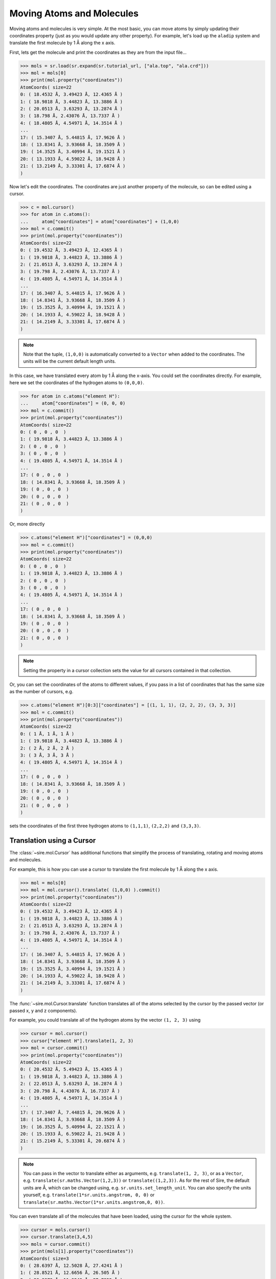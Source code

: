 ==========================
Moving Atoms and Molecules
==========================

Moving atoms and molecules is very simple. At the most basic, you
can move atoms by simply updating their coordinates property
(just as you would update any other property). For example,
let's load up the ``aladip`` system and translate the first
molecule by 1 Å along the x axis.

First, lets get the molecule and print the coordinates as they
are from the input file...

>>> mols = sr.load(sr.expand(sr.tutorial_url, ["ala.top", "ala.crd"]))
>>> mol = mols[0]
>>> print(mol.property("coordinates"))
AtomCoords( size=22
0: ( 18.4532 Å, 3.49423 Å, 12.4365 Å )
1: ( 18.9818 Å, 3.44823 Å, 13.3886 Å )
2: ( 20.0513 Å, 3.63293 Å, 13.2874 Å )
3: ( 18.798 Å, 2.43076 Å, 13.7337 Å )
4: ( 18.4805 Å, 4.54971 Å, 14.3514 Å )
...
17: ( 15.3407 Å, 5.44815 Å, 17.9626 Å )
18: ( 13.8341 Å, 3.93668 Å, 18.3509 Å )
19: ( 14.3525 Å, 3.40994 Å, 19.1521 Å )
20: ( 13.1933 Å, 4.59022 Å, 18.9428 Å )
21: ( 13.2149 Å, 3.33301 Å, 17.6874 Å )
)

Now let's edit the coordinates. The coordinates are just another property
of the molecule, so can be edited using a cursor.

>>> c = mol.cursor()
>>> for atom in c.atoms():
...     atom["coordinates"] = atom["coordinates"] + (1,0,0)
>>> mol = c.commit()
>>> print(mol.property("coordinates"))
AtomCoords( size=22
0: ( 19.4532 Å, 3.49423 Å, 12.4365 Å )
1: ( 19.9818 Å, 3.44823 Å, 13.3886 Å )
2: ( 21.0513 Å, 3.63293 Å, 13.2874 Å )
3: ( 19.798 Å, 2.43076 Å, 13.7337 Å )
4: ( 19.4805 Å, 4.54971 Å, 14.3514 Å )
...
17: ( 16.3407 Å, 5.44815 Å, 17.9626 Å )
18: ( 14.8341 Å, 3.93668 Å, 18.3509 Å )
19: ( 15.3525 Å, 3.40994 Å, 19.1521 Å )
20: ( 14.1933 Å, 4.59022 Å, 18.9428 Å )
21: ( 14.2149 Å, 3.33301 Å, 17.6874 Å )
)

.. note::

   Note that the tuple, ``(1,0,0)`` is automatically converted to a
   ``Vector`` when added to the coordinates. The units will be the current
   default length units.

In this case, we have translated every atom by 1 Å along the x-axis.
You could set the coordinates directly. For example, here we set the
coordinates of the hydrogen atoms to ``(0,0,0)``.

>>> for atom in c.atoms("element H"):
...     atom["coordinates"] = (0, 0, 0)
>>> mol = c.commit()
>>> print(mol.property("coordinates"))
AtomCoords( size=22
0: ( 0 , 0 , 0  )
1: ( 19.9818 Å, 3.44823 Å, 13.3886 Å )
2: ( 0 , 0 , 0  )
3: ( 0 , 0 , 0  )
4: ( 19.4805 Å, 4.54971 Å, 14.3514 Å )
...
17: ( 0 , 0 , 0  )
18: ( 14.8341 Å, 3.93668 Å, 18.3509 Å )
19: ( 0 , 0 , 0  )
20: ( 0 , 0 , 0  )
21: ( 0 , 0 , 0  )
)

Or, more directly

>>> c.atoms("element H")["coordinates"] = (0,0,0)
>>> mol = c.commit()
>>> print(mol.property("coordinates"))
AtomCoords( size=22
0: ( 0 , 0 , 0  )
1: ( 19.9818 Å, 3.44823 Å, 13.3886 Å )
2: ( 0 , 0 , 0  )
3: ( 0 , 0 , 0  )
4: ( 19.4805 Å, 4.54971 Å, 14.3514 Å )
...
17: ( 0 , 0 , 0  )
18: ( 14.8341 Å, 3.93668 Å, 18.3509 Å )
19: ( 0 , 0 , 0  )
20: ( 0 , 0 , 0  )
21: ( 0 , 0 , 0  )
)

.. note::

   Setting the property in a cursor collection sets the value for all
   cursors contained in that collection.

Or, you can set the coordinates of the atoms to different values, if you
pass in a list of coordinates that has the same size as the number
of cursors, e.g.

>>> c.atoms("element H")[0:3]["coordinates"] = [(1, 1, 1), (2, 2, 2), (3, 3, 3)]
>>> mol = c.commit()
>>> print(mol.property("coordinates"))
AtomCoords( size=22
0: ( 1 Å, 1 Å, 1 Å )
1: ( 19.9818 Å, 3.44823 Å, 13.3886 Å )
2: ( 2 Å, 2 Å, 2 Å )
3: ( 3 Å, 3 Å, 3 Å )
4: ( 19.4805 Å, 4.54971 Å, 14.3514 Å )
...
17: ( 0 , 0 , 0  )
18: ( 14.8341 Å, 3.93668 Å, 18.3509 Å )
19: ( 0 , 0 , 0  )
20: ( 0 , 0 , 0  )
21: ( 0 , 0 , 0  )
)

sets the coordinates of the first three hydrogen atoms to ``(1,1,1)``,
``(2,2,2)`` and ``(3,3,3)``.

Translation using a Cursor
--------------------------

The :class:`~sire.mol.Cursor` has additional functions that simplify
the process of translating, rotating and moving atoms and molecules.

For example, this is how you can use a cursor to translate
the first molecule by 1 Å along the x axis.

>>> mol = mols[0]
>>> mol = mol.cursor().translate( (1,0,0) ).commit()
>>> print(mol.property("coordinates"))
AtomCoords( size=22
0: ( 19.4532 Å, 3.49423 Å, 12.4365 Å )
1: ( 19.9818 Å, 3.44823 Å, 13.3886 Å )
2: ( 21.0513 Å, 3.63293 Å, 13.2874 Å )
3: ( 19.798 Å, 2.43076 Å, 13.7337 Å )
4: ( 19.4805 Å, 4.54971 Å, 14.3514 Å )
...
17: ( 16.3407 Å, 5.44815 Å, 17.9626 Å )
18: ( 14.8341 Å, 3.93668 Å, 18.3509 Å )
19: ( 15.3525 Å, 3.40994 Å, 19.1521 Å )
20: ( 14.1933 Å, 4.59022 Å, 18.9428 Å )
21: ( 14.2149 Å, 3.33301 Å, 17.6874 Å )
)

The :func:`~sire.mol.Cursor.translate` function translates all of the
atoms selected by the cursor by the passed vector (or passed x, y and
z components).

For example, you could translate all of the hydrogen atoms by
the vector ``(1, 2, 3)`` using

>>> cursor = mol.cursor()
>>> cursor["element H"].translate(1, 2, 3)
>>> mol = cursor.commit()
>>> print(mol.property("coordinates"))
AtomCoords( size=22
0: ( 20.4532 Å, 5.49423 Å, 15.4365 Å )
1: ( 19.9818 Å, 3.44823 Å, 13.3886 Å )
2: ( 22.0513 Å, 5.63293 Å, 16.2874 Å )
3: ( 20.798 Å, 4.43076 Å, 16.7337 Å )
4: ( 19.4805 Å, 4.54971 Å, 14.3514 Å )
...
17: ( 17.3407 Å, 7.44815 Å, 20.9626 Å )
18: ( 14.8341 Å, 3.93668 Å, 18.3509 Å )
19: ( 16.3525 Å, 5.40994 Å, 22.1521 Å )
20: ( 15.1933 Å, 6.59022 Å, 21.9428 Å )
21: ( 15.2149 Å, 5.33301 Å, 20.6874 Å )
)

.. note::

   You can pass in the vector to translate either as arguments, e.g.
   ``translate(1, 2, 3)``, or as a ``Vector``, e.g.
   ``translate(sr.maths.Vector(1,2,3))`` or ``translate((1,2,3))``.
   As for the rest of Sire, the default units are Å, which can be
   changed using, e.g. ``sr.units.set_length_unit``. You can also
   specify the units yourself, e.g. ``translate(1*sr.units.angstrom, 0, 0)``
   or ``translate(sr.maths.Vector(1*sr.units.angstrom,0, 0))``.

You can even translate all of the molecules that have been loaded,
using the cursor for the whole system.

>>> cursor = mols.cursor()
>>> cursor.translate(3,4,5)
>>> mols = cursor.commit()
>>> print(mols[1].property("coordinates"))
AtomCoords( size=3
0: ( 28.6397 Å, 12.5028 Å, 27.4241 Å )
1: ( 28.8521 Å, 12.6656 Å, 26.505 Å )
2: ( 29.3373 Å, 11.9243 Å, 27.7322 Å )
)

Rotation using a Cursor
-----------------------

You can rotate molecules using a cursor's :func:`~sire.mol.Cursor.rotate`
function.

>>> mol = mols[0]
>>> cursor = mol.cursor()
>>> cursor.rotate(5)
>>> mol = cursor.commit()
>>> print(mol.property("coordinates"))
AtomCoords( size=22
0: ( 21.5337 Å, 7.66419 Å, 17.4365 Å )
1: ( 22.0643 Å, 7.66444 Å, 18.3886 Å )
2: ( 23.1136 Å, 7.94164 Å, 18.2874 Å )
3: ( 21.9699 Å, 6.63481 Å, 18.7337 Å )
4: ( 21.4689 Å, 8.71803 Å, 19.3514 Å )
...
17: ( 18.2627 Å, 9.33939 Å, 22.9626 Å )
18: ( 16.8936 Å, 7.70237 Å, 23.3509 Å )
19: ( 17.456 Å, 7.22282 Å, 24.1521 Å )
20: ( 16.1983 Å, 8.29758 Å, 23.9428 Å )
21: ( 16.3293 Å, 7.04702 Å, 22.6874 Å )
)

In this case, we rotated the molecule by 5° about the z-axis of the molecule,
around its center of mass.

You can specify the units yourself, e.g. ``5 * sr.units.degrees``, and can
also specify the axis and centers of rotation as additional arguments, e.g.

>>> cursor.rotate(0.1*sr.units.radians, axis=(1,0,0))
>>> print(cursor["coordinates"])
AtomCoords( size=22
0: ( 21.5337 Å, 7.99007 Å, 17.3691 Å )
1: ( 22.0643 Å, 7.89526 Å, 18.3165 Å )
2: ( 23.1136 Å, 8.18119 Å, 18.2434 Å )
3: ( 21.9699 Å, 6.83634 Å, 18.557 Å )
4: ( 21.4689 Å, 8.84748 Å, 19.3796 Å )
...
17: ( 18.2627 Å, 9.10522 Å, 23.0348 Å )
18: ( 16.8936 Å, 7.43761 Å, 23.2577 Å )
19: ( 17.456 Å, 6.88047 Å, 24.007 Å )
20: ( 16.1983 Å, 7.97075 Å, 23.9061 Å )
21: ( 16.3293 Å, 6.85177 Å, 22.5321 Å )
)

rotates by 0.1 radians about the x-axis (``(1,0,0)``) around the
molecule's center of mass, while

>>> cursor.rotate(10*sr.units.degrees, axis=(0,1,0), center=(0,0,0))
>>> print(cursor["coordinates"])
AtomCoords( size=22
0: ( 24.2227 Å, 7.99007 Å, 13.3659 Å )
1: ( 24.9098 Å, 7.89526 Å, 14.2068 Å )
2: ( 25.9304 Å, 8.18119 Å, 13.9526 Å )
3: ( 24.8585 Å, 6.83634 Å, 14.46 Å )
4: ( 24.508 Å, 8.84748 Å, 15.3571 Å )
...
17: ( 21.9852 Å, 9.10522 Å, 19.5136 Å )
18: ( 20.6756 Å, 7.43761 Å, 19.9708 Å )
19: ( 21.3596 Å, 6.88047 Å, 20.6111 Å )
20: ( 20.1035 Å, 7.97075 Å, 20.7301 Å )
21: ( 19.9939 Å, 6.85177 Å, 19.3542 Å )
)

rotates by 10° about the y-axis with the rotation centered on the origin
(``(0,0,0)``).

You can also specify the rotations directly via rotation matrices
(:class:`sire.maths.Matrix`) or quaternions (:class:`sire.maths.Quaternion`).

To do this, pass in the matrix or quaternion that represents the rotation, e.g.

>>> cursor.rotate(sr.maths.Quaternion(5*sr.units.degrees,
...                                   sr.maths.Vector(1,0,0)))
>>> print(cursor["coordinates"])
AtomCoords( size=22
0: ( 24.2227 Å, 8.30445 Å, 13.335 Å )
1: ( 24.9098 Å, 8.13672 Å, 14.1644 Å )
2: ( 25.9304 Å, 8.44371 Å, 13.9361 Å )
3: ( 24.8585 Å, 7.05975 Å, 14.3244 Å )
4: ( 24.508 Å, 8.98505 Å, 15.3934 Å )
...
17: ( 21.9852 Å, 8.87955 Å, 19.5565 Å )
18: ( 20.6756 Å, 7.17844 Å, 19.8666 Å )
19: ( 21.3596 Å, 6.56761 Å, 20.4559 Å )
20: ( 20.1035 Å, 7.64338 Å, 20.6695 Å )
21: ( 19.9939 Å, 6.64857 Å, 19.2014 Å )
)

or

>>> rotmat = sr.maths.Matrix(1,0,0,
...                          0,0.984808,-0.173648,
...                          0,0.173648,0.984808)
>>> cursor.rotate(rotmat)
>>> print(cursor["coordinates"])
AtomCoords( size=22
0: ( 24.2227 Å, 8.9353 Å, 13.3558 Å )
1: ( 24.9098 Å, 8.62609 Å, 14.1435 Å )
2: ( 25.9304 Å, 8.96806 Å, 13.972 Å )
3: ( 24.8585 Å, 7.53769 Å, 14.114 Å )
4: ( 24.508 Å, 9.24812 Å, 15.5011 Å )
...
17: ( 21.9852 Å, 8.42131 Å, 19.5826 Å )
18: ( 20.6756 Å, 6.69218 Å, 19.5927 Å )
19: ( 21.3596 Å, 5.98831 Å, 20.0669 Å )
20: ( 20.1035 Å, 7.01065 Å, 20.464 Å )
21: ( 19.9939 Å, 6.28589 Å, 18.8455 Å )
)

.. note::

   The above rotation matrix rotates by 10° about the x-axis.
   If was generated using the ``to_matrix()`` function of the
   :class:`~sire.maths.Quaternion` that represented this
   rotation.

As before, the center of rotation defaults to the center of mass
of the molecule. You can specify the center of rotation via the
``center`` keyword argument. For example,

>>> cursor.rotate(rotmat, center=(0,0,0))
>>> print(cursor["coordinates"])
AtomCoords( size=22
0: ( 24.2227 Å, 6.48035 Å, 14.7045 Å )
1: ( 24.9098 Å, 6.03905 Å, 15.4265 Å )
2: ( 25.9304 Å, 6.40561 Å, 15.317 Å )
3: ( 24.8585 Å, 4.9723 Å, 15.2085 Å )
4: ( 24.508 Å, 6.41589 Å, 16.8715 Å )
...
17: ( 21.9852 Å, 4.89289 Å, 20.7475 Å )
18: ( 20.6756 Å, 3.18828 Å, 20.4571 Å )
19: ( 21.3596 Å, 2.41276 Å, 20.8019 Å )
20: ( 20.1035 Å, 3.3506 Å, 21.3705 Å )
21: ( 19.9939 Å, 2.91791 Å, 19.6507 Å )
)

rotates using the passed rotation matrix, centered on the origin.

Visualising movement by saving trajectory frames
------------------------------------------------

You can visualise the movements you are performing by saving trajectory
frames, and then using the trajectory visualisation and/or analysis
functions.

For example, here we will rotate a molecule 360° around the z-axis.
We do this in 25 steps, calling :func:`sire.mol.Cursor.save_frame`
after each rotation to save the coordinates as a new frame
in the molecular trajectory.

>>> mols = sr.load(sr.expand(sr.tutorial_url, ["ala.top", "ala.crd"]))
>>> mol = mols[0]
>>> cursor = mol.cursor()
>>> for i in range(0, 25):
...     cursor.rotate(360 / 25, (0,0,1))
...     cursor.save_frame()
>>> mol = cursor.commit()

.. note::

   Note how the axis of rotation is passed in as the second positional
   argument of ``rotate``. You can pass it in either as the second
   positional argument or by using the ``axis`` keyword, e.g.
   ``cursor.rotate(360 / 25, axis=(0,0,1))``.

If you are in a Jupyter notebook (or similar) then you can view this
as a movie via;

>>> mol.view()

.. image:: images/04_05_01.jpg
   :alt: Still from a movie of the aladip molecule being rotated.

